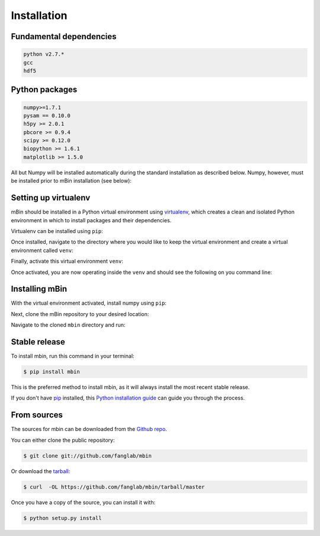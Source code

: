 .. highlight:: shell

============
Installation
============


Fundamental dependencies
------------------------

.. code-block:: console

	python v2.7.*
	gcc
	hdf5

Python packages
---------------

.. code-block:: console

	numpy>=1.7.1
	pysam == 0.10.0
	h5py >= 2.0.1
	pbcore >= 0.9.4
	scipy >= 0.12.0
	biopython >= 1.6.1
	matplotlib >= 1.5.0

All but Numpy will be installed automatically during the standard installation as described below. Numpy, however, must be installed prior to mBin installation (see below):



Setting up virtualenv
---------------------

mBin should be installed in a Python virtual environment using `virtualenv`_, which creates a clean and isolated Python environment in which to install packages and their dependencies.

.. _virtualenv: https://virtualenv.pypa.io/en/stable/

Virtualenv can be installed using ``pip``:

.. code-block: console
	
	$ pip install virtualenv

Once installed, navigate to the directory where you would like to keep the virtual environment and create a virtual environment called ``venv``:

.. code-block: console

	$ virtualenv venv

Finally, activate this virtual environment ``venv``:

.. code-block: console

	$ . venv/bin/activate

Once activated, you are now operating inside the ``venv`` and should see the following on you command line:

.. code-block: console

	(venv)<COMMAND LINE>


Installing mBin
---------------

With the virtual environment activated, install numpy using ``pip``:

.. code-block: console
	
	$ pip install numpy

Next, clone the mBin repository to your desired location:

.. code-block: console

	$ git clone https://github.com/fanglab/mbin.git

Navigate to the cloned ``mbin`` directory and run:

.. code-block: console

	$ python setup.py install









Stable release
--------------

To install mbin, run this command in your terminal:

.. code-block:: console

	$ pip install mbin

This is the preferred method to install mbin, as it will always install the most recent stable release. 

If you don't have `pip`_ installed, this `Python installation guide`_ can guide
you through the process.

.. _pip: https://pip.pypa.io
.. _Python installation guide: http://docs.python-guide.org/en/latest/starting/installation/


From sources
------------

The sources for mbin can be downloaded from the `Github repo`_.

You can either clone the public repository:

.. code-block:: console

	$ git clone git://github.com/fanglab/mbin

Or download the `tarball`_:

.. code-block:: console

	$ curl  -OL https://github.com/fanglab/mbin/tarball/master

Once you have a copy of the source, you can install it with:

.. code-block:: console

	$ python setup.py install


.. _Github repo: https://github.com/fanglab/mbin
.. _tarball: https://github.com/fanglab/mbin/tarball/master
